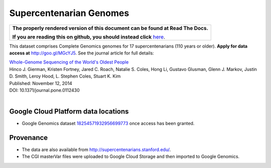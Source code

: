 Supercentenarian Genomes
========================

.. comment: begin: goto-read-the-docs

.. container:: visible-only-on-github

   +-----------------------------------------------------------------------------------+
   | **The properly rendered version of this document can be found at Read The Docs.** |
   |                                                                                   |
   | **If you are reading this on github, you should instead click** `here`__.         |
   +-----------------------------------------------------------------------------------+

.. _RenderedVersion: http://googlegenomics.readthedocs.org/en/latest/use_cases/discover_public_data/supercentenarians.html

__ RenderedVersion_

.. comment: end: goto-read-the-docs

This dataset comprises Complete Genomics genomes for 17 supercentenarians (110 years or older).  **Apply for data access at** http://goo.gl/MGcYJ5.  See the journal article for full details:

|  `Whole-Genome Sequencing of the World's Oldest People <http://journals.plos.org/plosone/article?id=10.1371/journal.pone.0112430>`_
|  Hinco J. Gierman, Kristen Fortney, Jared C. Roach, Natalie S. Coles, Hong Li, Gustavo Glusman, Glenn J. Markov, Justin D. Smith, Leroy Hood, L. Stephen Coles, Stuart K. Kim
|  Published: November 12, 2014
|  DOI: 10.1371/journal.pone.0112430
|

Google Cloud Platform data locations
------------------------------------

* Google Genomics dataset `18254571932956699773 <https://developers.google.com/apis-explorer/#p/genomics/v1/genomics.datasets.get?datasetId=18254571932956699773>`_ once access has been granted.

Provenance
----------

* The data are also available from http://supercentenarians.stanford.edu/.
* The CGI masterVar files were uploaded to Google Cloud Storage and then imported to Google Genomics.

